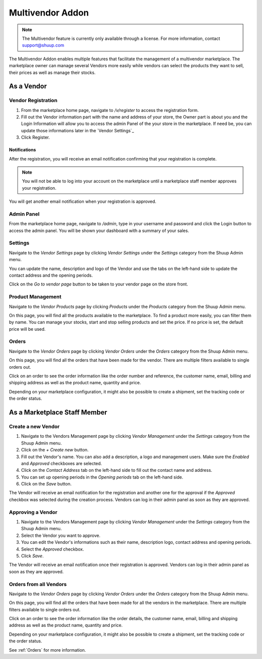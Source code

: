 Multivendor Addon
=================

.. note:: The Multivendor feature is currently only available through a license.
    For more information, contact support@shuup.com 

The Multivendor Addon enables multiple features that facilitate the management 
of a multivendor marketplace. The marketplace owner can manage several Vendors 
more easily while vendors can select the products they want to sell, their 
prices as well as manage their stocks.

As a Vendor
~~~~~~~~~~~

Vendor Registration
^^^^^^^^^^^^^^^^^^^

1. From the marketplace home page, navigate to `/v/register` to access the 
   registration form. 

2. Fill out the Vendor information part with the name and address of your 
   store, the Owner part is about you and the Login Information will allow you 
   to access the admin Panel of the your store in the marketplace. If need be, 
   you can update those informations later in the `Vendor Settings`_

3. Click Register. 

Notifications 
*************

After the registration, you will receive an email notification confirming that 
your registration is complete.

.. note:: You will not be able to log into your account on the marketplace 
    until a marketplace staff member approves your registration.

You will get another email notification when your registration is approved.

Admin Panel
^^^^^^^^^^^

From the marketplace home page, navigate to `/admin`, type in your username 
and password and click the Login button to access the admin panel. You will 
be shown your dashboard with a summary of your sales.

Settings
^^^^^^^^

Navigate to the `Vendor Settings` page by clicking `Vendor Settings` 
under the `Settings` category from the Shuup Admin menu.

You can update the name, description and logo of the Vendor and use the tabs 
on the left-hand side to update the contact address and the opening periods.

Click on the `Go to vendor page` button to be taken to your vendor page on the 
store front.

Product Management
^^^^^^^^^^^^^^^^^^

Navigate to the `Vendor Products` page by clicking `Products` under the 
`Products` category from the Shuup Admin menu.

On this page, you will find all the products available to the marketplace. To 
find a product more easily, you can filter them by name. You can manage your 
stocks, start and stop selling products and set the price. If no price is set, 
the default price will be used.

Orders
^^^^^^^

Navigate to the `Vendor Orders` page by clicking `Vendor Orders` under the 
`Orders` category from the Shuup Admin menu.

On this page, you will find all the orders that have been made for the vendor. 
There are multiple filters available to single orders out. 

Click on an order to see the order information like the order number and 
reference, the customer name, email, billing and shipping address as well as 
the product name, quantity and price.

Depending on your marketplace configuration, it might also be possible to 
create a shipment, set the tracking code or the order status.

As a Marketplace Staff Member
~~~~~~~~~~~~~~~~~~~~~~~~~~~~~

Create a new Vendor
^^^^^^^^^^^^^^^^^^^

1. Navigate to the Vendors Management page by clicking `Vendor Management` 
   under the `Settings` category from the Shuup Admin menu.

2. Click on the `+ Create new` button.

3. Fill out the Vendor's name. You can also add a description, a logo and 
   management users. Make sure the `Enabled` and `Approved` checkboxes are 
   selected.

4. Click on the  `Contact Address` tab on the left-hand side to fill out the 
   contact name and address.

5. You can set up opening periods in the `Opening periods` tab on the left-hand 
   side.

6. Click on the `Save` button.

The Vendor will receive an email notification for the registration and another 
one for the approval if the `Approved` checkbox was selected during the 
creation process. Vendors can log in their admin panel as soon as they are 
approved.

Approving a Vendor
^^^^^^^^^^^^^^^^^^

1. Navigate to the Vendors Management page by clicking `Vendor Management` 
   under the `Settings` category from the Shuup Admin menu.

2. Select the Vendor you want to approve.

3. You can edit the Vendor's informations such as their name, description 
   logo, contact address and opening periods.

4. Select the `Approved` checkbox.

5. Click `Save`.

The Vendor will receive an email notification once their registration is 
approved. Vendors can log in their admin panel as soon as they are 
approved.

Orders from all Vendors
^^^^^^^^^^^^^^^^^^^^^^^

Navigate to the `Vendor Orders` page by clicking `Vendor Orders` under the 
`Orders` category from the Shuup Admin menu.

On this page, you will find all the orders that have been made for  all the 
vendors in the marketplace. There are multiple filters available to single 
orders out. 

Click on an order to see the order information like the order details, the 
customer name, email, billing and shipping address as well as the product name, 
quantity and price.

Depending on your marketplace configuration, it might also be possible to 
create a shipment, set the tracking code or the order status.

See :ref:`Orders` for more information.
